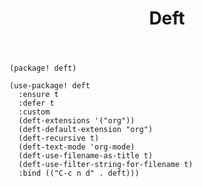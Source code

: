 #+title: Deft

#+header: :tangle (concat (file-name-directory (buffer-file-name)) "packages.el")
#+BEGIN_SRC elisp
(package! deft)
#+END_SRC

#+BEGIN_SRC elisp
(use-package! deft
  :ensure t
  :defer t
  :custom
  (deft-extensions '("org"))
  (deft-default-extension "org")
  (deft-recursive t)
  (deft-text-mode 'org-mode)
  (deft-use-filename-as-title t)
  (deft-use-filter-string-for-filename t)
  :bind (("C-c n d" . deft)))
#+END_SRC
